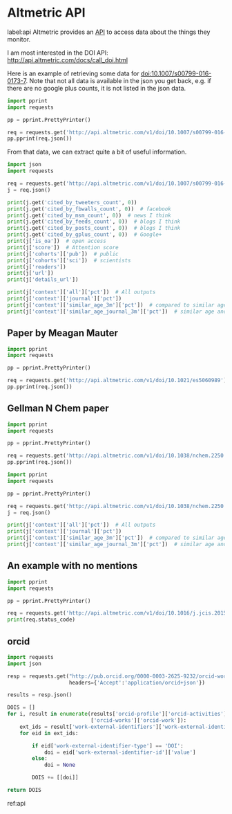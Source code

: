 * Altmetric API
label:api
Altmetric provides an [[http://api.altmetric.com][API]] to access data about the things they monitor.


I am most interested in the DOI API: http://api.altmetric.com/docs/call_doi.html

Here is an example of retrieving some data for doi:10.1007/s00799-016-0173-7. Note that not all data is available in the json you get back, e.g. if there are no google plus counts, it is not listed in the json data.

#+BEGIN_SRC python :results output org drawer
import pprint
import requests

pp = pprint.PrettyPrinter()

req = requests.get('http://api.altmetric.com/v1/doi/10.1007/s00799-016-0173-7')
pp.pprint(req.json())
#+END_SRC

#+RESULTS:
:RESULTS:
{'added_on': 1465911575,
 'altmetric_id': 8729145,
 'altmetric_jid': '4f6fa4ed3cf058f610002bbc',
 'cited_by_accounts_count': 2,
 'cited_by_posts_count': 2,
 'cited_by_tweeters_count': 2,
 'cohorts': {'pub': 1, 'sci': 1},
 'context': {'all': {'count': 5357011,
                     'higher_than': 2698315,
                     'mean': 6.2704072827961,
                     'pct': 50,
                     'rank': 2606877},
             'journal': {'count': 100,
                         'higher_than': 32,
                         'mean': 6.2053131313131,
                         'pct': 32,
                         'rank': 68},
             'similar_age_3m': {'count': 171806,
                                'higher_than': 92303,
                                'mean': 10.720463048223,
                                'pct': 53,
                                'rank': 77157},
             'similar_age_journal_3m': {'count': 7,
                                        'higher_than': 1,
                                        'mean': 10.268333333333,
                                        'pct': 14,
                                        'rank': 6}},
 'details_url': 'http://www.altmetric.com/details.php?citation_id=8729145',
 'doi': '10.1007/s00799-016-0173-7',
 'history': {'1d': 0,
             '1m': 0,
             '1w': 0,
             '1y': 1.35,
             '2d': 0,
             '3d': 0,
             '3m': 1.35,
             '4d': 0,
             '5d': 0,
             '6d': 0,
             '6m': 1.35,
             'at': 1.35},
 'images': {'large': 'https://altmetric-badges.a.ssl.fastly.net/?size=180&score=2&types=tttttttt',
            'medium': 'https://altmetric-badges.a.ssl.fastly.net/?size=100&score=2&types=tttttttt',
            'small': 'https://altmetric-badges.a.ssl.fastly.net/?size=64&score=2&types=tttttttt'},
 'is_oa': False,
 'issns': ['1432-1300'],
 'journal': 'International Journal on Digital Libraries',
 'last_updated': 1465914231,
 'published_on': 1465603200,
 'publisher_subjects': [{'name': 'Library And Information Studies',
                         'scheme': 'era'},
                        {'name': 'Computer Science', 'scheme': 'springer'},
                        {'name': 'Database Management', 'scheme': 'springer'},
                        {'name': 'Information Systems and Communication '
                                 'Service',
                         'scheme': 'springer'}],
 'readers': {'citeulike': '0', 'connotea': '0', 'mendeley': '2'},
 'readers_count': 2,
 'schema': '1.5.4',
 'scopus_subjects': ['Social Sciences'],
 'score': 1.35,
 'title': 'Automating data sharing through authoring tools',
 'type': 'article',
 'url': 'http://dx.doi.org/10.1007/s00799-016-0173-7'}
:END:

From that data, we can extract quite a bit of useful information.

#+BEGIN_SRC python :results output org drawer
import json
import requests

req = requests.get('http://api.altmetric.com/v1/doi/10.1007/s00799-016-0173-7')
j = req.json()

print(j.get('cited_by_tweeters_count', 0))
print(j.get('cited_by_fbwalls_count', 0))  # facebook
print(j.get('cited_by_msm_count', 0))  # news I think
print(j.get('cited_by_feeds_count', 0))  # blogs I think
print(j.get('cited_by_posts_count', 0))  # blogs I think
print(j.get('cited_by_gplus_count', 0))  # Google+
print(j['is_oa'])  # open access
print(j['score'])  # Attention score
print(j['cohorts']['pub'])  # public
print(j['cohorts']['sci'])  # scientists
print(j['readers'])
print(j['url'])
print(j['details_url'])

print(j['context']['all']['pct'])  # All outputs
print(j['context']['journal']['pct'])
print(j['context']['similar_age_3m']['pct'])  # compared to similar age
print(j['context']['similar_age_journal_3m']['pct'])  # similar age and journal
#+END_SRC

#+RESULTS:
:RESULTS:
2
0
0
0
2
0
False
1.35
1
1
{'mendeley': '2', 'connotea': '0', 'citeulike': '0'}
http://dx.doi.org/10.1007/s00799-016-0173-7
http://www.altmetric.com/details.php?citation_id=8729145
50
32
53
14
:END:



** Paper by Meagan Mauter
#+BEGIN_SRC python :results output org drawer
import pprint
import requests

pp = pprint.PrettyPrinter()

req = requests.get('http://api.altmetric.com/v1/doi/10.1021/es5060989')
pp.pprint(req.json())
#+END_SRC

#+RESULTS:
:RESULTS:
{'abstract': 'Secondary application of unconverted heat produced during '
             'electric power generation has the potential to improve the '
             'life-cycle fuel efficiency of the electric power industry and '
             'the sectors it serves. This work quantifies the residual heat '
             '(also known as waste heat) generated by U.S. thermal power '
             'plants and assesses the intermittency and transport issues that '
             'must be considered when planning to utilize this heat. Combining '
             'Energy Information Administration plant-level data with '
             'literature-reported process efficiency data, we develop '
             'estimates of the unconverted heat flux from individual U.S. '
             'thermal power plants in 2012. Together these power plants '
             'discharged an estimated 18.9 billion GJth of residual heat in '
             '2012, 4% of which was discharged at temperatures greater than 90 '
             '°C. We also characterize the temperature, spatial distribution, '
             'and temporal availability of this residual heat at the plant '
             'level and model the implications for the technical and economic '
             'feasibility of its end use. Increased implementation of flue gas '
             'desulfurization technologies at coal-fired facilities and the '
             'higher quality heat generated in the exhaust of natural gas fuel '
             'cycles are expected to increase the availability of residual '
             'heat generated by 10.6% in 2040.',
 'added_on': 1434777401,
 'altmetric_id': 4191302,
 'altmetric_jid': '4f6fa4eb3cf058f6100027ef',
 'cited_by_accounts_count': 5,
 'cited_by_fbwalls_count': 1,
 'cited_by_gplus_count': 1,
 'cited_by_posts_count': 5,
 'cited_by_tweeters_count': 3,
 'cohorts': {'pub': 1, 'sci': 2},
 'context': {'all': {'count': 4785528,
                     'higher_than': 2984447,
                     'mean': 5.72647012043,
                     'pct': 62,
                     'rank': 1783986},
             'journal': {'count': 4919,
                         'higher_than': 2678,
                         'mean': 9.1540976006507,
                         'pct': 54,
                         'rank': 2224},
             'similar_age_3m': {'count': 173023,
                                'higher_than': 112932,
                                'mean': 8.4118428754727,
                                'pct': 65,
                                'rank': 59051},
             'similar_age_journal_3m': {'count': 122,
                                        'higher_than': 73,
                                        'mean': 8.8715371900826,
                                        'pct': 59,
                                        'rank': 49}},
 'details_url': 'http://www.altmetric.com/details.php?citation_id=4191302',
 'doi': '10.1021/es5060989',
 'history': {'1d': 0,
             '1m': 0,
             '1w': 0,
             '1y': 2.75,
             '2d': 0,
             '3d': 0,
             '3m': 0,
             '4d': 0,
             '5d': 0,
             '6d': 0,
             '6m': 0,
             'at': 2.75},
 'images': {'large': 'https://altmetric-badges.a.ssl.fastly.net/?size=180&score=3&types=tttttffg',
            'medium': 'https://altmetric-badges.a.ssl.fastly.net/?size=100&score=3&types=tttttffg',
            'small': 'https://altmetric-badges.a.ssl.fastly.net/?size=64&score=3&types=tttttffg'},
 'is_oa': False,
 'issns': ['1520-5851'],
 'journal': 'Environmental Science & Technology',
 'last_updated': 1440430714,
 'pmid': '26061407',
 'publisher_subjects': [{'name': 'Multidisciplinary', 'scheme': 'era'}],
 'readers': {'citeulike': '0', 'connotea': '0', 'mendeley': '13'},
 'readers_count': 13,
 'schema': '1.5.4',
 'scopus_subjects': ['Chemistry', 'Environmental Science', 'Physical Sciences'],
 'score': 2.75,
 'subjects': ['environmentalhealth'],
 'title': 'Quantity, Quality, and Availability of Waste Heat from United '
          'States Thermal Power Generation',
 'tq': ['Quantity, quality, and availability of waste heat from U.S. thermal '
        '#power generation,',
        'Technoeconomically feasible transport distance of residual heat from '
        'US Thermal e Generation'],
 'type': 'article',
 'url': 'http://dx.doi.org/10.1021/es5060989'}
:END:

** Gellman N Chem paper

#+BEGIN_SRC python :results output org drawer
import pprint
import requests

pp = pprint.PrettyPrinter()

req = requests.get('http://api.altmetric.com/v1/doi/10.1038/nchem.2250')
pp.pprint(req.json())
#+END_SRC

#+RESULTS:
:RESULTS:
{'abstract': 'The homochirality of biomolecules is a signature of life on '
             'Earth and has significant implications in, for example, the '
             'production of pharmaceutical compounds. It has been suggested '
             'that biomolecular homochirality may have arisen from the '
             'amplification of a spontaneously formed small enantiomeric '
             'excess (e.e.). Many minerals exhibit naturally chiral surfaces '
             'and so adsorption has been proposed as one possible mechanism '
             'for such an amplification of e.e. Here we show that when '
             'gas-phase mixtures of D- and L-aspartic acid are exposed to an '
             'achiral Cu(111) surface, a small e.e. in the gas phase, e.e.g, '
             'leads to an amplification of the e.e. on the surface, e.e.s, '
             'under equilibrium conditions. Adsorption-induced amplification '
             'of e.e. does not require a chiral surface. The dependence of '
             'e.e.s on e.e.g has been modelled successfully using a '
             'Langmuir-like adsorption isotherm that incorporates the '
             'formation of homochiral adsorbate clusters on the surface.',
 'added_on': 1430845955,
 'altmetric_id': 3969782,
 'altmetric_jid': '4f6fa52f3cf058f610004265',
 'cited_by_accounts_count': 22,
 'cited_by_fbwalls_count': 1,
 'cited_by_feeds_count': 1,
 'cited_by_msm_count': 2,
 'cited_by_posts_count': 23,
 'cited_by_tweeters_count': 18,
 'cohorts': {'doc': 1, 'pub': 8, 'sci': 9},
 'context': {'all': {'count': 5310772,
                     'higher_than': 5155818,
                     'mean': 6.2319383445464,
                     'pct': 97,
                     'rank': 154865},
             'journal': {'count': 1418,
                         'higher_than': 1164,
                         'mean': 22.292201834862,
                         'pct': 82,
                         'rank': 254},
             'similar_age_3m': {'count': 161999,
                                'higher_than': 153551,
                                'mean': 9.5255127841085,
                                'pct': 94,
                                'rank': 8443},
             'similar_age_journal_3m': {'count': 65,
                                        'higher_than': 47,
                                        'mean': 24.013,
                                        'pct': 72,
                                        'rank': 18}},
 'details_url': 'http://www.altmetric.com/details.php?citation_id=3969782',
 'doi': '10.1038/nchem.2250',
 'history': {'1d': 0,
             '1m': 0,
             '1w': 0,
             '1y': 0.5,
             '2d': 0,
             '3d': 0,
             '3m': 0,
             '4d': 0,
             '5d': 0,
             '6d': 0,
             '6m': 0,
             'at': 33.55},
 'images': {'large': 'https://altmetric-badges.a.ssl.fastly.net/?size=180&score=34&types=mbtttttf',
            'medium': 'https://altmetric-badges.a.ssl.fastly.net/?size=100&score=34&types=mbtttttf',
            'small': 'https://altmetric-badges.a.ssl.fastly.net/?size=64&score=34&types=mbtttttf'},
 'is_oa': False,
 'issns': ['1755-4349'],
 'journal': 'Nature Chemistry',
 'last_updated': 1451923092,
 'pmid': '25991532',
 'published_on': 1430697600,
 'publisher_subjects': [{'name': 'Surface chemistry', 'scheme': 'npg'},
                        {'name': 'Chemical Sciences', 'scheme': 'era'}],
 'readers': {'citeulike': '0', 'connotea': '0', 'mendeley': '29'},
 'readers_count': 29,
 'schema': '1.5.4',
 'scopus_subjects': ['Chemistry', 'Chemical Engineering', 'Physical Sciences'],
 'score': 33.55,
 'subjects': ['chemistry'],
 'title': 'Adsorption-induced auto-amplification of enantiomeric excess on an '
          'achiral surface',
 'tq': ['Enantioenrichment of chiral molecules through adsorption on an '
        'achiral surface',
        'Very cool Nat Chem paper by Prof. Gellman of',
        '@NatureChemistry:Enantioenrichment of chiral molecules through '
        'adsorption on achiral surface'],
 'type': 'article',
 'url': 'http://dx.doi.org/10.1038/nchem.2250'}
:END:


#+BEGIN_SRC python :results output org drawer
import pprint
import requests

pp = pprint.PrettyPrinter()

req = requests.get('http://api.altmetric.com/v1/doi/10.1038/nchem.2250')
j = req.json()

print(j['context']['all']['pct'])  # All outputs
print(j['context']['journal']['pct'])
print(j['context']['similar_age_3m']['pct'])  # compared to similar age
print(j['context']['similar_age_journal_3m']['pct'])  # similar age and journal
#+END_SRC

#+RESULTS:
:RESULTS:
97
82
94
72
:END:

** An example with no mentions
#+BEGIN_SRC python :results output org drawer
import pprint
import requests

pp = pprint.PrettyPrinter()

req = requests.get('http://api.altmetric.com/v1/doi/10.1016/j.jcis.2015.08.055')
print(req.status_code)
#+END_SRC

#+RESULTS:
:RESULTS:
404
:END:


** orcid

#+BEGIN_SRC python :results value
import requests
import json

resp = requests.get("http://pub.orcid.org/0000-0003-2625-9232/orcid-works",
                    headers={'Accept':'application/orcid+json'})

results = resp.json()

DOIS = []
for i, result in enumerate(results['orcid-profile']['orcid-activities']
                           ['orcid-works']['orcid-work']):
    ext_ids = result['work-external-identifiers']['work-external-identifier']
    for eid in ext_ids:
        
        if eid['work-external-identifier-type'] == 'DOI':
            doi = eid['work-external-identifier-id']['value']
        else:
            doi = None

        DOIS += [[doi]]

return DOIS
#+END_SRC

#+RESULTS:
| 10.1016/j.susc.2015.10.001                       |
| 10.1016/j.susc.2015.05.007                       |
| 10.1063/1.4916823                                |
| 10.1063/1.4914093                                |
| 10.1021/jp511426q                                |
| 10.1063/1.4914093                                |
| 10.1016/j.susc.2015.02.011                       |
| 10.1063/1.4914093                                |
| None                                             |
| 10.1021/cs501585k                                |
| None                                             |
| 10.1016/j.susc.2015.02.011                       |
| None                                             |
| 10.1021/jp511426q                                |
| None                                             |
| 10.1021/jp508805h                                |
| 10.1016/j.catcom.2013.10.028                     |
| 10.1016/j.catcom.2013.10.028                     |
| 10.1021/ja5015986                                |
| 10.1021/am4059149                                |
| 10.1007/s11244-013-0166-3                        |
| None                                             |
| 10.1016/j.catcom.2013.10.028                     |
| None                                             |
| 10.1039/c3ra47097k                               |
| None                                             |
| 10.1039/c3ra47097k                               |
| 10.1021/jp508805h                                |
| None                                             |
| 10.1021/am4059149                                |
| None                                             |
| 10.1021/ja5015986                                |
| None                                             |
| 10.1021/jp507957n                                |
| None                                             |
| 10.1021/jp507957n                                |
| 10.1007/s11244-013-0166-3                        |
| 10.1021/ie400582a                                |
| None                                             |
| None                                             |
| [[http://dx.doi.org/10.1016/j.molstruc.2013.01.046]] |
| 10.1021/ie400582a                                |
| None                                             |
| None                                             |
| [[http://dx.doi.org/10.1016/j.ijggc.2013.06.020]]    |
| 10.1021/ie301419q                                |
| 10.1021/cs3002644                                |
| 10.2172/1149701                                  |
| None                                             |
| None                                             |
| 10.1016/j.pecs.2012.03.003                       |
| None                                             |
| 10.1111/j.1551-2916.2012.05236.x                 |
| None                                             |
| 10.1111/j.1551-2916.2012.05236.x                 |
| None                                             |
| 10.1021/cs3002644                                |
| None                                             |
| 10.1007/s11244-012-9808-0                        |
| None                                             |
| 10.1007/s11244-012-9808-0                        |
| None                                             |
| None                                             |
| None                                             |
| 10.1021/ie300452c                                |
| 10.1021/ie300452c                                |
| None                                             |
| None                                             |
| 10.1063/1.4746117                                |
| None                                             |
| 10.1063/1.4746117                                |
| 10.1039/9781849734776-00083                      |
| None                                             |
| 10.1039/9781849734776-00083                      |
| None                                             |
| 10.1021/ie301419q                                |
| None                                             |
| None                                             |
| None                                             |
| 10.1002/cctc.201000397                           |
| None                                             |
| 10.1002/cctc.201000397                           |
| None                                             |
| None                                             |
| 10.1149/1.3570235                                |
| None                                             |
| 10.1021/cs200039t                                |
| None                                             |
| 10.1021/cs200039t                                |
| None                                             |
| 10.1063/1.3631948                                |
| None                                             |
| 10.1063/1.3631948                                |
| None                                             |
| 10.1063/1.3561287                                |
| None                                             |
| 10.1063/1.3561287                                |
| None                                             |
| 10.1002/cssc.201000056                           |
| 10.1016/j.fuel.2009.11.036                       |
| 10.1080/08927022.2010.481794                     |
| 045414\n10.1103/PhysRevB.82.045414               |
| None                                             |
| 10.1016/j.fuel.2009.11.036                       |
| None                                             |
| 10.1080/08927022.2010.481794                     |
| None                                             |
| None                                             |
| 10.1149/1.3432440                                |
| None                                             |
| None                                             |
| 10.1149/1.3432440                                |
| 10.1002/cssc.201000056                           |
| None                                             |
| None                                             |
| 10.1080/08927020902833137                        |
| None                                             |
| None                                             |
| 10.1080/08927020902833137                        |
| 10.1080/08927020902833129                        |
| None                                             |
| None                                             |
| 10.1080/08927020902833129                        |
| None                                             |
| 124710\n10.1063/1.3096964                        |
| None                                             |
| 10.1016/j.susc.2009.01.021                       |
| 10.1016/j.susc.2009.01.021                       |
| None                                             |
| None                                             |
| 246102\n10.1103/PhysRevLett.103.246102           |
| None                                             |
| 205412\n10.1103/PhysRevB.79.205412               |
| None                                             |
| 10.1016/j.jcat.2008.11.020                       |
| None                                             |
| None                                             |
| 10.1016/j.jcat.2008.11.020                       |
| None                                             |
| None                                             |
| 10.1117/12.776303                                |
| None                                             |
| 10.1117/12.776303                                |
| None                                             |
| None                                             |
| None                                             |
| None                                             |
| None                                             |
| None                                             |
| None                                             |
| 10.1039/b608782p                                 |
| 075437\n10.1103/PhysRevB.77.075437               |
| None                                             |
| None                                             |
| None                                             |
| None                                             |
| None                                             |
| 10.1149/1.2358292                                |
| 10.1149/1.2358292                                |
| None                                             |
| 10.1149/1.1856988                                |
| None                                             |
| None                                             |
| 10.1149/1.1856988                                |
| 10.1016/j.cattod.2005.04.008                     |
| None                                             |
| None                                             |
| 10.1016/j.cattod.2005.04.008                     |
| None                                             |
| None                                             |
| None                                             |
| 156801\n10.1103/PhysRevLett.93.156801            |
| 10.1021/jp047349j                                |
| None                                             |
| 10.1021/jp047349j                                |
| None                                             |
| 10.1063/1.1737365                                |
| None                                             |
| None                                             |
| 10.1063/1.1737365                                |
| None                                             |
| 10.1016/j.susc.2003.09.007                       |
| 10.1016/j.susc.2003.09.007                       |
| None                                             |
| None                                             |
| 10.1016/j.susc.2003.08.041                       |
| 10.1016/j.susc.2003.08.041                       |
| None                                             |
| None                                             |
| 10.1016/s0039-6028(02)02679-1                    |
| 10.1016/S0039-6028(02)02679-1                    |
| None                                             |
| 10.1073/pnas.072514399                           |
| None                                             |
| None                                             |
| 10.1073/pnas.072514399                           |
| None                                             |
| 10.1021/jo00117a004                              |
| None                                             |
| None                                             |
| 10.1016/j.pecs.2012.03.003                       |

ref:api
